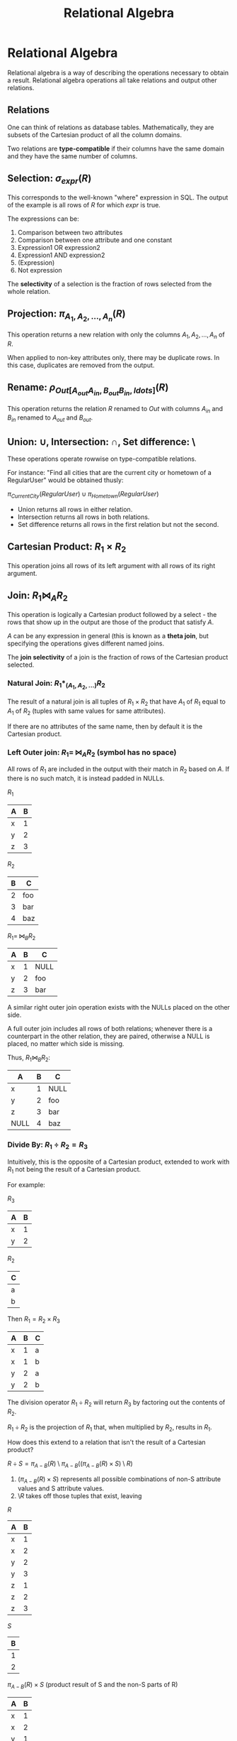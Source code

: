 :PROPERTIES:
:ID:       866e763c-17c2-4eec-9653-59002171068c
:END:
#+title: Relational Algebra
#+LATEX_HEADER: \usepackage{amssymb}

* Relational Algebra
  Relational algebra is a way of describing the operations necessary to obtain a
  result. Relational algebra operations all take relations and output other
  relations.
** Relations
   One can think of relations as database tables. Mathematically, they are
   subsets of the Cartesian product of all the column domains.

   Two relations are *type-compatible* if their columns have the same domain and
   they have the same number of columns.
** Selection: $\sigma_{expr}(R)$
   This corresponds to the well-known "where" expression in SQL. The output of
   the example is all rows of $R$ for which $expr$ is true.

   The expressions can be:
   1) Comparison between two attributes
   2) Comparison between one attribute and one constant
   3) Expression1 OR expression2
   4) Expression1 AND expression2
   5) (Expression)
   6) Not expression

   The *selectivity* of a selection is the fraction of rows selected from the
   whole relation.
** Projection: $\pi_{A_1, A_2, \ldots, A_n}(R)$
   This operation returns a new relation with only the columns $A_1, A_2,
   \ldots, A_n$ of $R$.

   When applied to non-key attributes only, there may be duplicate rows. In this
   case, duplicates are removed from the output.
** Rename: $\rho_{Out[A_{out} A_{in}, B_{out} B_{in}, ldots]}(R)$
   This operation returns the relation $R$ renamed to $Out$ with columns
   $A_{in}$ and $B_{in}$ renamed to $A_{out}$ and $B_{out}$.
** Union: $\cup$, Intersection: $\cap$, Set difference: $\setminus$
   These operations operate rowwise on type-compatible relations.

   For instance: "Find all cities that are the current city or hometown of a
   RegularUser" would be obtained thusly:

   $\pi_{CurrentCity}(RegularUser) \cup \pi_{Hometown}(RegularUser)$

   - Union returns all rows in either relation.
   - Intersection returns all rows in both relations.
   - Set difference returns all rows in the first relation but not the second.
** Cartesian Product: $R_1 \times R_2$
   This operation joins all rows of its left argument with all rows of its
   right argument.
** Join: $R_1 \Join_{A} R_2$
   This operation is logically a Cartesian product followed by a select - the
   rows that show up in the output are those of the product that satisfy $A$.

   $A$ can be any expression in general (this is known as a *theta join*, but
   specifying the operations gives different named joins.

   The *join selectivity* of a join is the fraction of rows of the Cartesian
   product selected.
*** Natural Join: $R_1 *_{(A_1, A_2, \ldots)} R_2$
    The result of a natural join is all tuples of $R_1 \times R_2$ that have
    $A_1$ of $R_1$ equal to $A_1$ of $R_2$ (tuples with same values for same
    attributes).

    If there are no attributes of the same name, then by default it is the
    Cartesian product.
    
*** Left Outer join: $R_1 =\!\!\Join_A R_2$ (symbol has no space)
    All rows of $R_1$ are included in the output with their match in $R_2$ based
    on $A$. If there is no such match, it is instead padded in NULLs.

    $R_1$
    |---+---|
    | A | B |
    |---+---|
    | x | 1 |
    | y | 2 |
    | z | 3 |
    |---+---|

    $R_2$
    |---+-----|
    | B | C   |
    |---+-----|
    | 2 | foo |
    | 3 | bar |
    | 4 | baz |
    |---+-----|

    $R_1 =\!\!\Join_B R_2$
    |---+---+------|
    | A | B | C    |
    |---+---+------|
    | x | 1 | NULL |
    | y | 2 | foo  |
    | z | 3 | bar  |
    |---+---+------|
    

    A similar right outer join operation exists with the NULLs placed on the
    other side.

    A full outer join includes all rows of both relations; whenever there is a
    counterpart in the other relation, they are paired, otherwise a NULL is
    placed, no matter which side is missing.

    Thus, $R_1 \Join_B R_2$:

    |------+---+------|
    | A    | B | C    |
    |------+---+------|
    | x    | 1 | NULL |
    | y    | 2 | foo  |
    | z    | 3 | bar  |
    | NULL | 4 | baz  |
    |------+---+------|
*** Divide By: $R_1 \div R_2 = R_3$
    Intuitively, this is the opposite of a Cartesian product, extended to work
    with $R_1$ not being the result of a Cartesian product.

    For example:

    $R_3$
    |---+---|
    | A | B |
    |---+---|
    | x | 1 |
    | y | 2 |
    |---+---|

    $R_2$
    |---+
    | C |
    |---+
    | a |
    | b |
    |---+

    Then $R_1 = R_2 \times R_3$
    |---+---+---|
    | A | B | C |
    |---+---+---|
    | x | 1 | a |
    | x | 1 | b |
    | y | 2 | a |
    | y | 2 | b |
    |---+---+---|

    
    The division operator $R_1 \div R_2$ will return $R_3$ by factoring out the
    contents of $R_2$.

    $R_1 \div R_2$ is the projection of $R_1$ that, when multiplied by $R_2$,
    results in $R_1$.
    
    How does this extend to a relation that isn't the result of a Cartesian
    product?

    $R \div S = \pi_{A - B}(R) \setminus \pi_{A - B}((\pi_{A - B}(R) \times S) \setminus
    R)$

    1) $(\pi_{A - B}(R) \times S)$ represents all possible combinations of non-S
       attribute values and S attribute values.
    2) $\setminus R$ takes off those tuples that exist, leaving 

    
    $R$
    |---+---|
    | A | B |
    |---+---|
    | x | 1 |
    | x | 2 |
    | y | 2 |
    | y | 3 |
    | z | 1 |
    | z | 2 |
    | z | 3 |
    |---+---|

    $S$
    |---|
    | B |
    |---|
    | 1 |
    | 2 |
    |---|

    $\pi_{A-B}(R) \times S$ (product result of S and the non-S parts of R)
    |---+---|
    | A | B |
    |---+---|
    | x | 1 |
    | x | 2 |
    | y | 1 |
    | y | 2 |
    | z | 1 |
    | z | 2 |
    |---+---|

    $(\pi_{A-B}(R) \times S) \setminus R$ (anything not in the product)
    |---+---|
    | A | B |
    |---+---|
    | y | 1 |
    |---+---|


    $\pi_{A-B}(R) \setminus \pi_{A-B}((\pi_{A-B}(R) \times S) \setminus R)$
    (remove anything not in the product, take the non-S attributes)
    |---|
    | A |
    |---|
    | x |
    | z |
    |---|
